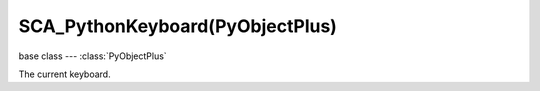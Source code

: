 SCA_PythonKeyboard(PyObjectPlus)
================================

.. module:: bge.types

base class --- :class:`PyObjectPlus`

.. class:: SCA_PythonKeyboard(PyObjectPlus)

   The current keyboard.

   .. attribute:: events

      A dictionary containing the status of each keyboard event or key. (read-only).

      :type: dictionary {:ref:`keycode<keyboard-keys>`::ref:`status<input-status>`, ...}

   .. attribute:: active_events

      A dictionary containing the status of only the active keyboard events or keys. (read-only).

      :type: dictionary {:ref:`keycode<keyboard-keys>`::ref:`status<input-status>`, ...}


   .. method:: getClipboard()

      Gets the clipboard text.

      :rtype: string

   .. method:: setClipboard(text)

      Sets the clipboard text.

      :arg text: New clipboard text
      :type text: string

